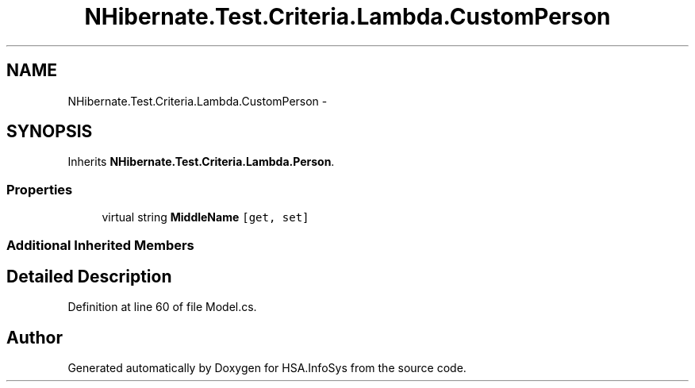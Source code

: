 .TH "NHibernate.Test.Criteria.Lambda.CustomPerson" 3 "Fri Jul 5 2013" "Version 1.0" "HSA.InfoSys" \" -*- nroff -*-
.ad l
.nh
.SH NAME
NHibernate.Test.Criteria.Lambda.CustomPerson \- 
.SH SYNOPSIS
.br
.PP
.PP
Inherits \fBNHibernate\&.Test\&.Criteria\&.Lambda\&.Person\fP\&.
.SS "Properties"

.in +1c
.ti -1c
.RI "virtual string \fBMiddleName\fP\fC [get, set]\fP"
.br
.in -1c
.SS "Additional Inherited Members"
.SH "Detailed Description"
.PP 
Definition at line 60 of file Model\&.cs\&.

.SH "Author"
.PP 
Generated automatically by Doxygen for HSA\&.InfoSys from the source code\&.
